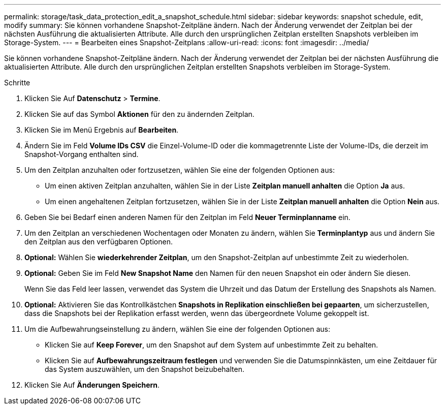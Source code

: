 ---
permalink: storage/task_data_protection_edit_a_snapshot_schedule.html 
sidebar: sidebar 
keywords: snapshot schedule, edit, modify 
summary: Sie können vorhandene Snapshot-Zeitpläne ändern. Nach der Änderung verwendet der Zeitplan bei der nächsten Ausführung die aktualisierten Attribute. Alle durch den ursprünglichen Zeitplan erstellten Snapshots verbleiben im Storage-System. 
---
= Bearbeiten eines Snapshot-Zeitplans
:allow-uri-read: 
:icons: font
:imagesdir: ../media/


[role="lead"]
Sie können vorhandene Snapshot-Zeitpläne ändern. Nach der Änderung verwendet der Zeitplan bei der nächsten Ausführung die aktualisierten Attribute. Alle durch den ursprünglichen Zeitplan erstellten Snapshots verbleiben im Storage-System.

.Schritte
. Klicken Sie Auf *Datenschutz* > *Termine*.
. Klicken Sie auf das Symbol *Aktionen* für den zu ändernden Zeitplan.
. Klicken Sie im Menü Ergebnis auf *Bearbeiten*.
. Ändern Sie im Feld *Volume IDs CSV* die Einzel-Volume-ID oder die kommagetrennte Liste der Volume-IDs, die derzeit im Snapshot-Vorgang enthalten sind.
. Um den Zeitplan anzuhalten oder fortzusetzen, wählen Sie eine der folgenden Optionen aus:
+
** Um einen aktiven Zeitplan anzuhalten, wählen Sie in der Liste *Zeitplan manuell anhalten* die Option *Ja* aus.
** Um einen angehaltenen Zeitplan fortzusetzen, wählen Sie in der Liste *Zeitplan manuell anhalten* die Option *Nein* aus.


. Geben Sie bei Bedarf einen anderen Namen für den Zeitplan im Feld *Neuer Terminplanname* ein.
. Um den Zeitplan an verschiedenen Wochentagen oder Monaten zu ändern, wählen Sie *Terminplantyp* aus und ändern Sie den Zeitplan aus den verfügbaren Optionen.
. *Optional:* Wählen Sie *wiederkehrender Zeitplan*, um den Snapshot-Zeitplan auf unbestimmte Zeit zu wiederholen.
. *Optional:* Geben Sie im Feld *New Snapshot Name* den Namen für den neuen Snapshot ein oder ändern Sie diesen.
+
Wenn Sie das Feld leer lassen, verwendet das System die Uhrzeit und das Datum der Erstellung des Snapshots als Namen.

. *Optional:* Aktivieren Sie das Kontrollkästchen *Snapshots in Replikation einschließen bei gepaarten*, um sicherzustellen, dass die Snapshots bei der Replikation erfasst werden, wenn das übergeordnete Volume gekoppelt ist.
. Um die Aufbewahrungseinstellung zu ändern, wählen Sie eine der folgenden Optionen aus:
+
** Klicken Sie auf *Keep Forever*, um den Snapshot auf dem System auf unbestimmte Zeit zu behalten.
** Klicken Sie auf *Aufbewahrungszeitraum festlegen* und verwenden Sie die Datumspinnkästen, um eine Zeitdauer für das System auszuwählen, um den Snapshot beizubehalten.


. Klicken Sie Auf *Änderungen Speichern*.

